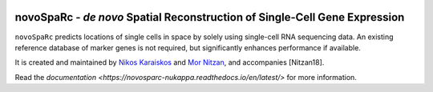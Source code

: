 |Docs|

.. |Docs| image:: https://readthedocs.org/projects/novosparc-nukappa/badge/?version=latest
   :target: https://novosparc-nukappa.readthedocs.io/en/latest/

novoSpaRc - *de novo* Spatial Reconstruction of Single-Cell Gene Expression
===========================================================================

.. image:: .images/novosparc.png
   :width: 90px
   :align: left

``novoSpaRc`` predicts locations of single cells in space by solely using 
single-cell RNA sequencing data. An existing reference database of marker genes
is not required, but significantly enhances performance if available.

It is created and maintained by 
`Nikos Karaiskos <mailto:nikolaos.karaiskos@mdc-berlin.de>`_
and `Mor Nitzan <mailto:mornitzan@fas.harvard.edu>`_, and
accompanies [Nitzan18].

Read the `documentation <https://novosparc-nukappa.readthedocs.io/en/latest/>` for more information.
